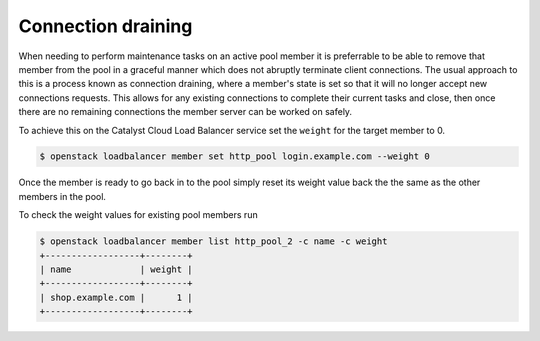 ###################
Connection draining
###################
When needing to perform maintenance tasks on an active pool member it is
preferrable to be able to remove that member from the pool in a graceful manner
which does not abruptly terminate client connections. The usual approach to
this is a process known as connection draining, where a member's state is set
so that it will no longer accept new connections requests. This allows for any
existing connections to complete their current tasks and close, then once there
are no remaining connections the member server can be worked on safely.

To achieve this on the Catalyst Cloud Load Balancer service set the ``weight``
for the target member to 0.

.. code-block:: bash

  $ openstack loadbalancer member set http_pool login.example.com --weight 0

Once the member is ready to go back in to the pool simply reset its weight
value back the the same as the other members in the pool.

To check the weight values for existing pool members run

.. code-block:: bash

  $ openstack loadbalancer member list http_pool_2 -c name -c weight
  +------------------+--------+
  | name             | weight |
  +------------------+--------+
  | shop.example.com |      1 |
  +------------------+--------+
